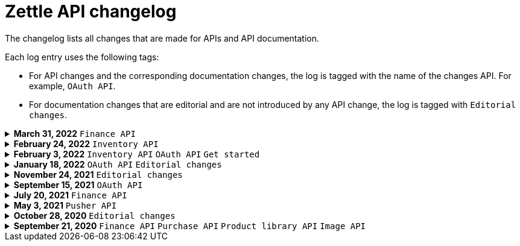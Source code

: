 = Zettle API changelog

The changelog lists all changes that are made for APIs and API documentation.

Each log entry uses the following tags:

- For API changes and the corresponding documentation changes, the log is tagged with the name of the changes API. For example, `OAuth API`.
- For documentation changes that are editorial and are not introduced by any API change, the log is tagged with `Editorial changes`.

.**March 31, 2022** `Finance API`
[%collapsible]
====
**Finance API V1 replaced by V2**

A new version V2 of the Finance API is released, which replaces the former version V1. V1 is
now deprecated but will remain available until 2022-12-31.

For information about how to migrate from V1 to V2 and changes between the versions, see xref:finance-api/finance-api-migration-guide.md[Finance API migration guide].
====

.**February 24, 2022** `Inventory API`
[%collapsible]
====
**Added support for read/write of low stock alert**

- Added configuration for low stock alerts. If the number of products available is less than the threshold level, the product is added to the low stock view.
- API documentation updated accordingly.

====

.**February 3, 2022** `Inventory API` `OAuth API` `Get started`
[%collapsible]
====
**Extended Inventory API documentation with these additions:**

- Overview of Inventory API.
- Concept description - how inventories work.
- User guides for managing locations, tracking, inventory balances, and low stock levels.

**Added how to get started with Zettle APIs:**

- A user guide for signing up for a developer account.
- User guides for setting up authorisation flows.
====

.**January 18, 2022** `OAuth API` `Editorial changes`
[%collapsible]
====
**Replaced the deprecated endpoint `users/me` with `users/self`**

The following updates were done for the deprecation:

- The OAuth API endpoint `users/me` is deprecated and replaced by `users/self`.
- Until `users/me` is removed, all API requests to it will be redirected to `users/self`.
- The API documentation is updated to include `users/self` instead of `users/me`.

> **Note:** The support for the deprecated `users/me` will continue until further notice. It is recommended to replace `users/me` with `users/self` in your integration as soon as possible.
====

.**November 24, 2021** `Editorial changes`
[%collapsible]
====
**Improved documentation accessibility**

The improvements include the following:

- Improved image alternative text.
- Improved link text.
- Improved readability.
- Changed some markups.
- Removed directional words, such as above and below.
====

.**September 15, 2021** `OAuth API`
[%collapsible]
====
**Password grant is deprecated**

The Password grant OAuth flow has been deprecated and will be removed on 31st January 2022. Please update your Zettle integration to another authentication flow to keep it running. For information about how to update the authentication flow, see xref:oauth-api/zettle-password-grant-migration-guide/zettle-password-grant-migration-guide.md[Zettle Password grant migration guide].
====

.**July 20, 2021** `Finance API`
[%collapsible]
====
**Finance API documentation improvements**

The improvements include the following:

- Improved the API reference document.
- Added a concept description about how payments work at Zettle.
- Added user guides.
====

.**May 3, 2021** `Pusher API`
[%collapsible]
====
**Pusher API documentation improvements**

The improvements include the following:

- Improved API reference document.
- Added the list of currently supported events in the API reference document.
- Added the user guides and troubleshooting documents.
====

.**October 28, 2020** `Editorial changes`
[%collapsible]
====
**Applied a Beta label on any mention of API documentation**

The current state of the API documentation leaves plenty of room for improvement.

To be transparent and set expectations right, we've applied a Beta label on any mention of the API documentation.

We are currently working to improve the Zettle Developer Platform, including the API documentation.
====

.**September 21, 2020** `Finance API` `Purchase API` `Product library API` `Image API`
[%collapsible]
====
Updated documentation for Finance, Purchase, Product Library, and Image APIs.

**Finance API**

- Removed transaction type `SUBSCRIPTION_CHARGE`, since it was incorrectly added to the documentation.
- Clarified that `VOUCHER_ACTIVATION` does not appear on the `LIQUID` account.
- Marked the `TELL_FRIEND` transaction type as *deprecated*. This transaction type was removed in late 2018, but may show up in transactions prior to that.

**Purchase API**

- Removed the `CUSTOM` payment type. This payment type does not exist anymore and has not been in use.

**Product Library API**

- Updated the example request under the "Create product" section to reflect the new `category` and `variantOptionDefinitions` fields.

The `category` field replaces the old `categories` field. Now, a product may only have one category assigned to it. To create a new product category, provide a new version 1 UUID for the `category.uuid` field when creating or updating a product. For example:

[source,json]
--
{
    "category": {
        "uuid": "1ee20a82-fb8a-11ea-adc1-0242ac120002",
        "name": "New Category"
    }
}
--

- The `imageLookupKeys` field has been deprecated in favour of `presentation.imageUrl`.
- Added an example request under the "Update product" section.
- Added descriptions about Product Categories.

**Image API**

- Replaced usage of `imageLookupKey` with `imageUrls`. The `imageLookupKey` has been deprecated. Instead, the fully qualified URLs should be used.
====